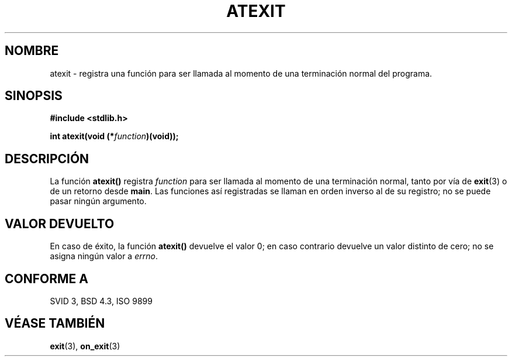 .\" Copyright 1993 David Metcalfe (david@prism.demon.co.uk)
.\"
.\" Permission is granted to make and distribute verbatim copies of this
.\" manual provided the copyright notice and this permission notice are
.\" preserved on all copies.
.\"
.\" Permission is granted to copy and distribute modified versions of this
.\" manual under the conditions for verbatim copying, provided that the
.\" entire resulting derived work is distributed under the terms of a
.\" permission notice identical to this one
.\" 
.\" Since the Linux kernel and libraries are constantly changing, this
.\" manual page may be incorrect or out-of-date.  The author(s) assume no
.\" responsibility for errors or omissions, or for damages resulting from
.\" the use of the information contained herein.  The author(s) may not
.\" have taken the same level of care in the production of this manual,
.\" which is licensed free of charge, as they might when working
.\" professionally.
.\" 
.\" Formatted or processed versions of this manual, if unaccompanied by
.\" the source, must acknowledge the copyright and authors of this work.
.\"
.\" References consulted:
.\"     Linux libc source code
.\"     Lewine's _POSIX Programmer's Guide_ (O'Reilly & Associates, 1991)
.\"     386BSD man pages
.\" Modified Mon Mar 29 22:36:52 1993, David Metcalfe
.\" Modified Sat Jul 24 21:40:02 1993, Rik Faith (faith@cs.unc.edu)
.\"
.\" Traducido al castellano (con permiso) por:
.\" Sebastian Desimone (chipy@argenet.com.ar) (desimone@fasta.edu.ar)
.\" Revisado el 19 Abril 1998 por Juan Piernas <piernas@dif.um.es>
.\"
.TH ATEXIT 3  "14 Septiembre 1997" "GNU" "Manual del Programador de Linux"
.SH NOMBRE
atexit \- registra una función para ser llamada al momento de una 
terminación normal del programa.
.SH SINOPSIS
.nf
.B #include <stdlib.h>
.sp
.BI "int atexit(void (*" function )(void));
.fi
.SH DESCRIPCIÓN
La función \fBatexit()\fP registra \fIfunction\fP para ser llamada
al momento de una terminación normal, tanto por vía de
.BR exit (3)
o de un retorno desde \fBmain\fP. Las funciones así registradas se llaman
en orden inverso al de su registro; no se puede pasar ningún argumento.
.SH "VALOR DEVUELTO"
En caso de éxito, la función \fBatexit()\fP devuelve el valor 0; en caso
contrario devuelve un valor distinto de cero; no se asigna ningún valor a \fIerrno\fP.
.SH "CONFORME A"
SVID 3, BSD 4.3, ISO 9899 
.SH "VÉASE TAMBIÉN"
.BR exit "(3), " on_exit (3)
